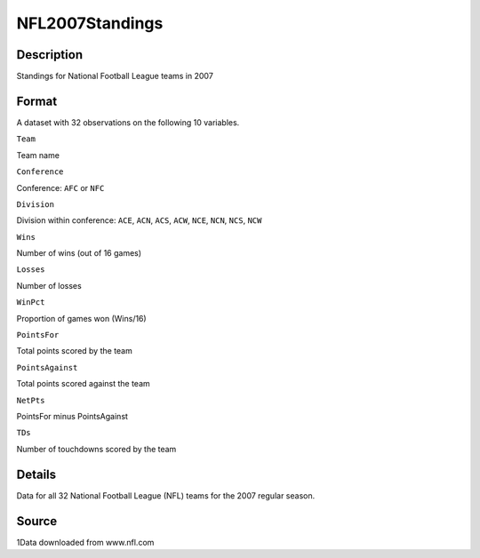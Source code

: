 +--------------------------------------+--------------------------------------+
| NFL2007Standings                     |
| R Documentation                      |
+--------------------------------------+--------------------------------------+

NFL2007Standings
----------------

Description
~~~~~~~~~~~

Standings for National Football League teams in 2007

Format
~~~~~~

A dataset with 32 observations on the following 10 variables.

``Team``

Team name

``Conference``

Conference: ``AFC`` or ``NFC``

``Division``

Division within conference: ``ACE``, ``ACN``, ``ACS``, ``ACW``, ``NCE``,
``NCN``, ``NCS``, ``NCW``

``Wins``

Number of wins (out of 16 games)

``Losses``

Number of losses

``WinPct``

Proportion of games won (Wins/16)

``PointsFor``

Total points scored by the team

``PointsAgainst``

Total points scored against the team

``NetPts``

PointsFor minus PointsAgainst

``TDs``

Number of touchdowns scored by the team

Details
~~~~~~~

Data for all 32 National Football League (NFL) teams for the 2007
regular season.

Source
~~~~~~

1Data downloaded from www.nfl.com
